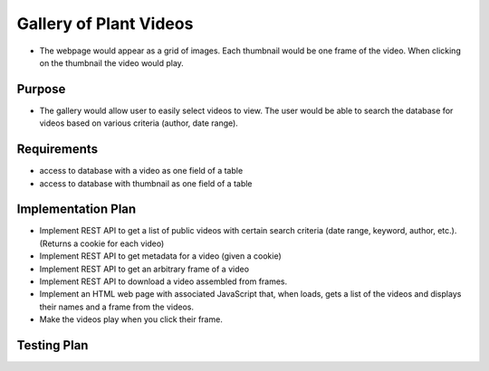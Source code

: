 Gallery of Plant Videos
=======================

- The webpage would appear as a grid of images. Each thumbnail would be one frame of the video. When clicking on the thumbnail the video would play.

Purpose
-------

- The gallery would allow user to easily select videos to view. The user would be able to search the database for videos based on various criteria (author, date range).

Requirements
------------

- access to database with a video as one field of a table

- access to database with thumbnail as one field of a table

Implementation Plan
-------------------

- Implement REST API to get a list of public videos with certain search criteria (date range, keyword, author, etc.). (Returns a cookie for each video)
- Implement REST API to get metadata for a video (given a cookie)
- Implement REST API to get an arbitrary frame of a video
- Implement REST API to download a video assembled from frames.
- Implement an HTML web page with associated JavaScript that, when loads, gets a list of the videos and displays their names and a frame from the videos.
- Make the videos play when you click their frame.

Testing Plan
------------
